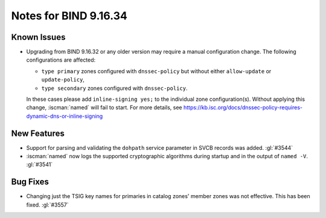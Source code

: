.. Copyright (C) Internet Systems Consortium, Inc. ("ISC")
..
.. SPDX-License-Identifier: MPL-2.0
..
.. This Source Code Form is subject to the terms of the Mozilla Public
.. License, v. 2.0.  If a copy of the MPL was not distributed with this
.. file, you can obtain one at https://mozilla.org/MPL/2.0/.
..
.. See the COPYRIGHT file distributed with this work for additional
.. information regarding copyright ownership.

Notes for BIND 9.16.34
----------------------

Known Issues
~~~~~~~~~~~~

- Upgrading from BIND 9.16.32 or any older version may require a manual
  configuration change. The following configurations are affected:

  - ``type primary`` zones configured with ``dnssec-policy`` but without
    either ``allow-update`` or ``update-policy``,
  - ``type secondary`` zones configured with ``dnssec-policy``.

  In these cases please add ``inline-signing yes;`` to the individual
  zone configuration(s). Without applying this change, :iscman:`named`
  will fail to start. For more details, see
  https://kb.isc.org/docs/dnssec-policy-requires-dynamic-dns-or-inline-signing

New Features
~~~~~~~~~~~~

- Support for parsing and validating the ``dohpath`` service parameter
  in SVCB records was added. :gl:`#3544`

- :iscman:`named` now logs the supported cryptographic algorithms during
  startup and in the output of ``named -V``. :gl:`#3541`

Bug Fixes
~~~~~~~~~

- Changing just the TSIG key names for primaries in catalog zones'
  member zones was not effective. This has been fixed. :gl:`#3557`
